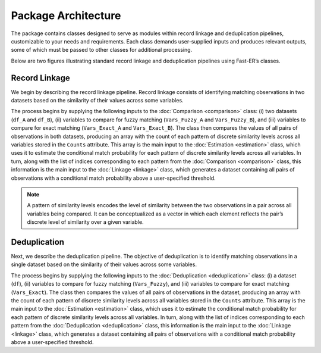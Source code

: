 Package Architecture
====================

The package contains classes designed to serve as modules within record linkage and deduplication pipelines, customizable to your needs and requirements. Each class demands user-supplied inputs and produces relevant outputs, some of which must be passed to other classes for additional processing.

Below are two figures illustrating standard record linkage and deduplication pipelines using Fast-ER’s classes.

Record Linkage
--------------

.. image:: images/Comparison.svg

We begin by describing the record linkage pipeline. Record linkage consists of identifying matching observations in two datasets based on the similarity of their values across some variables.

The process begins by supplying the following inputs to the :doc:`Comparison <comparison>` class: (i) two datasets (``df_A`` and ``df_B``), (ii) variables to compare for fuzzy matching (``Vars_Fuzzy_A`` and ``Vars_Fuzzy_B``), and (iii) variables to compare for exact matching (``Vars_Exact_A`` and ``Vars_Exact_B``). The class then compares the values of all pairs of observations in both datasets, producing an array with the count of each pattern of discrete similarity levels across all variables stored in the ``Counts`` attribute. This array is the main input to the :doc:`Estimation <estimation>` class, which uses it to estimate the conditional match probability for each pattern of discrete similarity levels across all variables. In turn, along with the list of indices corresponding to each pattern from the :doc:`Comparison <comparison>` class, this information is the main input to the :doc:`Linkage <linkage>` class, which generates a dataset containing all pairs of observations with a conditional match probability above a user-specified threshold.

.. note:: A pattern of similarity levels encodes the level of similarity between the two observations in a pair across all variables being compared. It can be conceptualized as a vector in which each element reflects the pair’s discrete level of similarity over a given variable.

Deduplication
-------------

.. image:: images/Deduplication.svg

Next, we describe the deduplication pipeline. The objective of deduplication is to identify matching observations in a single dataset based on the similarity of their values across some variables.

The process begins by supplying the following inputs to the :doc:`Deduplication <deduplication>` class: (i) a dataset (``df``), (ii) variables to compare for fuzzy matching (``Vars_Fuzzy``), and (iii) variables to compare for exact matching (``Vars_Exact``). The class then compares the values of all pairs of observations in the dataset, producing an array with the count of each pattern of discrete similarity levels across all variables stored in the ``Counts`` attribute. This array is the main input to the :doc:`Estimation <estimation>` class, which uses it to estimate the conditional match probability for each pattern of discrete similarity levels across all variables. In turn, along with the list of indices corresponding to each pattern from the :doc:`Deduplication <deduplication>` class, this information is the main input to the :doc:`Linkage <linkage>` class, which generates a dataset containing all pairs of observations with a conditional match probability above a user-specified threshold.
